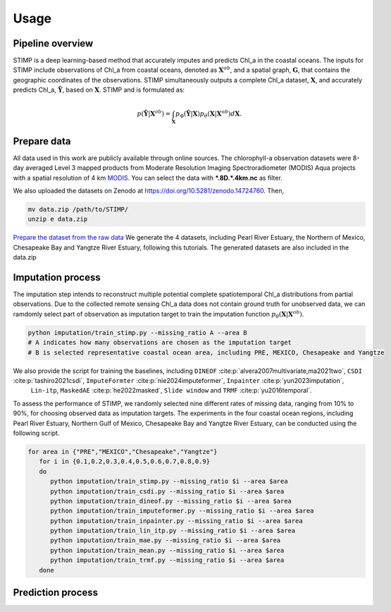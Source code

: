 =====
Usage
=====


Pipeline overview
------------

STIMP is a deep learning-based method that accurately imputes and predicts Chl_a in the coastal oceans. The inputs for STIMP include observations of Chl_a from coastal oceans, denoted as  :math:`\mathbf{X}^{ob}`, 
and a spatial graph, :math:`\mathbf{G}`, that contains the geographic coordinates of the observations. STIMP simultaneously outputs a complete Chl_a dataset, 
:math:`\mathbf{X}`, and accurately predicts Chl_a, :math:`\tilde{\mathbf{Y}}`, based on :math:`\mathbf{X}`. STIMP and is formulated as:

.. math:: p(\tilde{\mathbf{Y}}|\mathbf{X}^{ob})=\int_{\mathbf{X}}p_\Phi(\tilde{\mathbf{Y}}|\mathbf{X})p_\theta(\mathbf{X}|\mathbf{X}^{ob})d\mathbf{X}.

.. figure:: figures/architecture.png
   :width: 720px
   :align: center
   :alt: Pipeline

Prepare data
------------
All data used in this work are publicly available through online sources. The chlorophyll-a observation datasets were 8-day averaged Level 3 mapped products from Moderate Resolution Imaging Spectroradiometer (MODIS) Aqua projects with a spatial resolution of 4 km 
`MODIS <https://search.earthdata.nasa.gov/search?q=10.5067/AQUA/MODIS/L3M/CHL/2022>`_. You can select the data with **\*.8D.\*.4km.nc** as filter. 

We also uploaded the datasets on Zenodo at https://doi.org/10.5281/zenodo.14724760. Then, 

.. code-block:: bash

   mv data.zip /path/to/STIMP/
   unzip e data.zip

`Prepare the dataset from the raw data <https://github.com/YangLabHKUST/STIMP/blob/release/tutorials/01-preprocess_chla_data.ipynb>`_ We generate the 4 datasets, including Pearl River Estuary, the Northern of Mexico, Chesapeake Bay and Yangtze River Estuary, following this tutorials. 
The generated datasets are also included in the data.zip

Imputation process
------------
The imputation step intends to reconstruct multiple potential complete spatiotemporal Chl_a distributions from partial observations. Due to the collected remote sensing Chl_a data
does not contain ground truth for unobserved data, we can ramdomly select part of observation as imputation target to train the imputation function :math:`p_\theta(\mathbf{X}|\mathbf{X}^{ob})`.

.. code-block:: bash

   python imputation/train_stimp.py --missing_ratio A --area B 
   # A indicates how many observations are chosen as the imputation target
   # B is selected representative coastal ocean area, including PRE, MEXICO, Chesapeake and Yangtze

We also provide the script for training the baselines, including ``DINEOF`` :cite:p:`alvera2007multivariate,ma2021two`, ``CSDI`` :cite:p:`tashiro2021csdi`, ``ImputeFormter`` :cite:p:`nie2024imputeformer`, ``Inpainter`` :cite:p:`yun2023imputation`,
 ``Lin-itp``, ``MaskedAE`` :cite:p:`he2022masked`, ``Slide window`` and ``TRMF`` :cite:p:`yu2016temporal`. 
To assess the performance of STIMP, we randomly selected nine different rates of missing data, ranging from 10% to 90%, for choosing observed data as imputation targets.
The experiments in the four coastal ocean regions, including Pearl River Estuary, Northern Gulf of Mexico, Chesapeake Bay and Yangtze River Estuary, can be conducted using the following script.

.. code-block:: bash

   for area in {"PRE","MEXICO","Chesapeake","Yangtze"}
      for i in {0.1,0.2,0.3,0.4,0.5,0.6,0.7,0.8,0.9}
      do
         python imputation/train_stimp.py --missing_ratio $i --area $area
         python imputation/train_csdi.py --missing_ratio $i --area $area
         python imputation/train_dineof.py --missing_ratio $i --area $area
         python imputation/train_imputeformer.py --missing_ratio $i --area $area
         python imputation/train_inpainter.py --missing_ratio $i --area $area
         python imputation/train_lin_itp.py --missing_ratio $i --area $area
         python imputation/train_mae.py --missing_ratio $i --area $area
         python imputation/train_mean.py --missing_ratio $i --area $area
         python imputation/train_trmf.py --missing_ratio $i --area $area
      done

Prediction process
------------

.. bibliography::
    :filter: {"usage"} & docnames